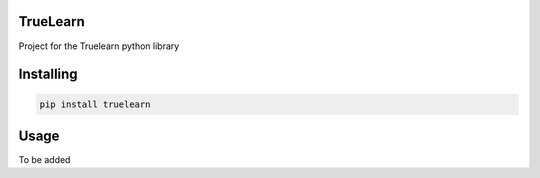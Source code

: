 

TrueLearn
===============
Project for the Truelearn python library

Installing
============

.. code-block:: bash

    pip install truelearn

Usage
=====
To be added